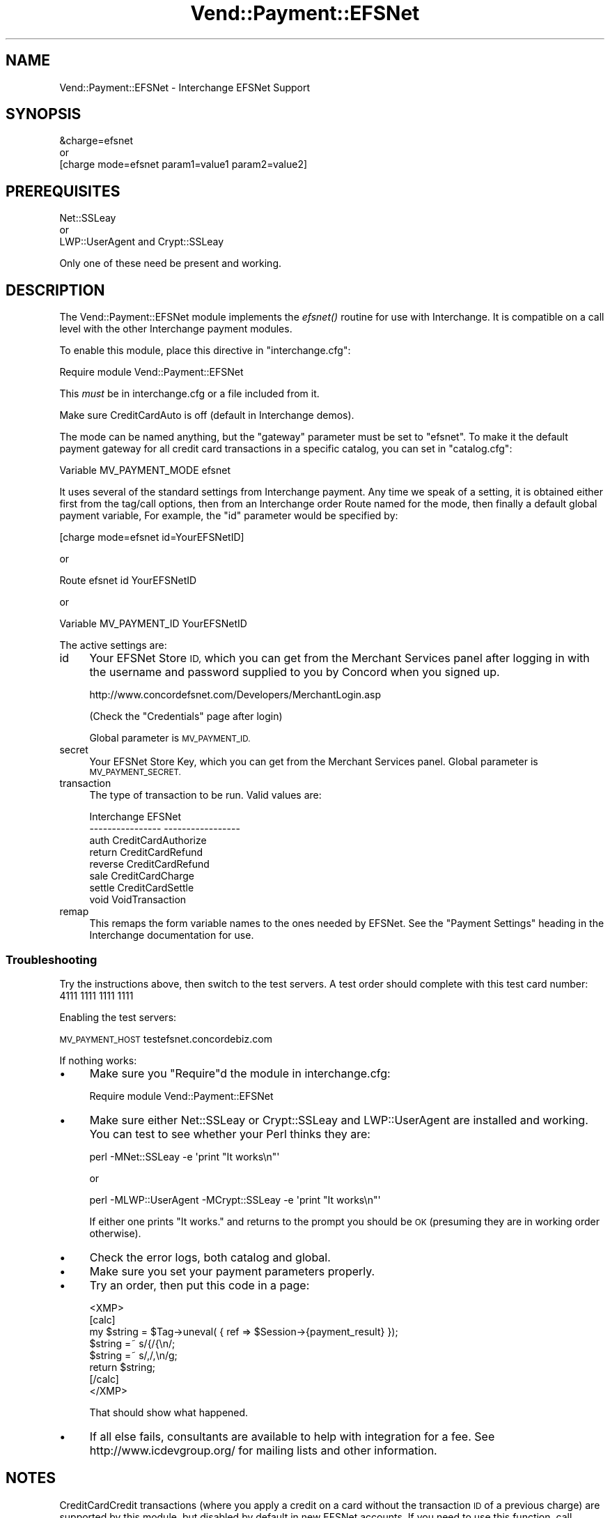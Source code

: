 .\" Automatically generated by Pod::Man 2.28 (Pod::Simple 3.29)
.\"
.\" Standard preamble:
.\" ========================================================================
.de Sp \" Vertical space (when we can't use .PP)
.if t .sp .5v
.if n .sp
..
.de Vb \" Begin verbatim text
.ft CW
.nf
.ne \\$1
..
.de Ve \" End verbatim text
.ft R
.fi
..
.\" Set up some character translations and predefined strings.  \*(-- will
.\" give an unbreakable dash, \*(PI will give pi, \*(L" will give a left
.\" double quote, and \*(R" will give a right double quote.  \*(C+ will
.\" give a nicer C++.  Capital omega is used to do unbreakable dashes and
.\" therefore won't be available.  \*(C` and \*(C' expand to `' in nroff,
.\" nothing in troff, for use with C<>.
.tr \(*W-
.ds C+ C\v'-.1v'\h'-1p'\s-2+\h'-1p'+\s0\v'.1v'\h'-1p'
.ie n \{\
.    ds -- \(*W-
.    ds PI pi
.    if (\n(.H=4u)&(1m=24u) .ds -- \(*W\h'-12u'\(*W\h'-12u'-\" diablo 10 pitch
.    if (\n(.H=4u)&(1m=20u) .ds -- \(*W\h'-12u'\(*W\h'-8u'-\"  diablo 12 pitch
.    ds L" ""
.    ds R" ""
.    ds C` ""
.    ds C' ""
'br\}
.el\{\
.    ds -- \|\(em\|
.    ds PI \(*p
.    ds L" ``
.    ds R" ''
.    ds C`
.    ds C'
'br\}
.\"
.\" Escape single quotes in literal strings from groff's Unicode transform.
.ie \n(.g .ds Aq \(aq
.el       .ds Aq '
.\"
.\" If the F register is turned on, we'll generate index entries on stderr for
.\" titles (.TH), headers (.SH), subsections (.SS), items (.Ip), and index
.\" entries marked with X<> in POD.  Of course, you'll have to process the
.\" output yourself in some meaningful fashion.
.\"
.\" Avoid warning from groff about undefined register 'F'.
.de IX
..
.nr rF 0
.if \n(.g .if rF .nr rF 1
.if (\n(rF:(\n(.g==0)) \{
.    if \nF \{
.        de IX
.        tm Index:\\$1\t\\n%\t"\\$2"
..
.        if !\nF==2 \{
.            nr % 0
.            nr F 2
.        \}
.    \}
.\}
.rr rF
.\" ========================================================================
.\"
.IX Title "Vend::Payment::EFSNet 3"
.TH Vend::Payment::EFSNet 3 "2016-12-23" "perl v5.22.2" "User Contributed Perl Documentation"
.\" For nroff, turn off justification.  Always turn off hyphenation; it makes
.\" way too many mistakes in technical documents.
.if n .ad l
.nh
.SH "NAME"
Vend::Payment::EFSNet \- Interchange EFSNet Support
.SH "SYNOPSIS"
.IX Header "SYNOPSIS"
.Vb 1
\&    &charge=efsnet
\& 
\&        or
\& 
\&    [charge mode=efsnet param1=value1 param2=value2]
.Ve
.SH "PREREQUISITES"
.IX Header "PREREQUISITES"
.Vb 1
\&  Net::SSLeay
\& 
\&    or
\&  
\&  LWP::UserAgent and Crypt::SSLeay
.Ve
.PP
Only one of these need be present and working.
.SH "DESCRIPTION"
.IX Header "DESCRIPTION"
The Vend::Payment::EFSNet module implements the \fIefsnet()\fR routine
for use with Interchange. It is compatible on a call level with the other
Interchange payment modules.
.PP
To enable this module, place this directive in \f(CW\*(C`interchange.cfg\*(C'\fR:
.PP
.Vb 1
\&    Require module Vend::Payment::EFSNet
.Ve
.PP
This \fImust\fR be in interchange.cfg or a file included from it.
.PP
Make sure CreditCardAuto is off (default in Interchange demos).
.PP
The mode can be named anything, but the \f(CW\*(C`gateway\*(C'\fR parameter must be set
to \f(CW\*(C`efsnet\*(C'\fR. To make it the default payment gateway for all credit
card transactions in a specific catalog, you can set in \f(CW\*(C`catalog.cfg\*(C'\fR:
.PP
.Vb 1
\&    Variable   MV_PAYMENT_MODE  efsnet
.Ve
.PP
It uses several of the standard settings from Interchange payment. Any time
we speak of a setting, it is obtained either first from the tag/call options,
then from an Interchange order Route named for the mode, then finally a
default global payment variable, For example, the \f(CW\*(C`id\*(C'\fR parameter would
be specified by:
.PP
.Vb 1
\&    [charge mode=efsnet id=YourEFSNetID]
.Ve
.PP
or
.PP
.Vb 1
\&    Route efsnet id YourEFSNetID
.Ve
.PP
or
.PP
.Vb 1
\&    Variable MV_PAYMENT_ID      YourEFSNetID
.Ve
.PP
The active settings are:
.IP "id" 4
.IX Item "id"
Your EFSNet Store \s-1ID,\s0 which you can get from the Merchant Services 
panel after logging in with the username and password supplied to you
by Concord when you signed up.
.Sp
http://www.concordefsnet.com/Developers/MerchantLogin.asp
.Sp
(Check the \*(L"Credentials\*(R" page after login)
.Sp
Global parameter is \s-1MV_PAYMENT_ID.\s0
.IP "secret" 4
.IX Item "secret"
Your EFSNet Store Key, which you can get from the Merchant Services
panel.
Global parameter is \s-1MV_PAYMENT_SECRET. \s0
.IP "transaction" 4
.IX Item "transaction"
The type of transaction to be run. Valid values are:
.Sp
.Vb 8
\&    Interchange         EFSNet
\&    \-\-\-\-\-\-\-\-\-\-\-\-\-\-\-\-    \-\-\-\-\-\-\-\-\-\-\-\-\-\-\-\-\-
\&        auth            CreditCardAuthorize
\&        return          CreditCardRefund
\&        reverse         CreditCardRefund
\&        sale            CreditCardCharge
\&        settle          CreditCardSettle
\&        void            VoidTransaction
.Ve
.IP "remap" 4
.IX Item "remap"
This remaps the form variable names to the ones needed by EFSNet. See
the \f(CW\*(C`Payment Settings\*(C'\fR heading in the Interchange documentation for use.
.SS "Troubleshooting"
.IX Subsection "Troubleshooting"
Try the instructions above, then switch to the test servers. A test order 
should complete with this test card number: 4111 1111 1111 1111
.PP
Enabling the test servers:
.PP
\&\s-1MV_PAYMENT_HOST\s0 testefsnet.concordebiz.com
.PP
If nothing works:
.IP "\(bu" 4
Make sure you \*(L"Require\*(R"d the module in interchange.cfg:
.Sp
.Vb 1
\&    Require module Vend::Payment::EFSNet
.Ve
.IP "\(bu" 4
Make sure either Net::SSLeay or Crypt::SSLeay and LWP::UserAgent are installed
and working. You can test to see whether your Perl thinks they are:
.Sp
.Vb 1
\&    perl \-MNet::SSLeay \-e \*(Aqprint "It works\en"\*(Aq
.Ve
.Sp
or
.Sp
.Vb 1
\&    perl \-MLWP::UserAgent \-MCrypt::SSLeay \-e \*(Aqprint "It works\en"\*(Aq
.Ve
.Sp
If either one prints \*(L"It works.\*(R" and returns to the prompt you should be \s-1OK
\&\s0(presuming they are in working order otherwise).
.IP "\(bu" 4
Check the error logs, both catalog and global.
.IP "\(bu" 4
Make sure you set your payment parameters properly.
.IP "\(bu" 4
Try an order, then put this code in a page:
.Sp
.Vb 8
\&    <XMP>
\&    [calc]
\&        my $string = $Tag\->uneval( { ref => $Session\->{payment_result} });
\&        $string =~ s/{/{\en/;
\&        $string =~ s/,/,\en/g;
\&        return $string;
\&    [/calc]
\&    </XMP>
.Ve
.Sp
That should show what happened.
.IP "\(bu" 4
If all else fails, consultants are available to help with integration for a fee.
See http://www.icdevgroup.org/ for mailing lists and other information.
.SH "NOTES"
.IX Header "NOTES"
CreditCardCredit transactions (where you apply a credit on a card without the
transaction \s-1ID\s0 of a previous charge) are supported by this module, but disabled 
by default in new EFSNet accounts. If you need to use this function, call EFSNet.
.PP
This module supports partial returns, but EFSNet needs to know what the original 
transaction amount was. You can provide this by passing the value in the
original_amount parameter.
.SH "CHANGES"
.IX Header "CHANGES"
Concord EFSNet requires all interface code to be certified by them. If 
you make a change to this module, please contact EFSNet for re-certification.
More information at: http://www.concordefsnet.com/Developers/Documentation.asp
.SH "BUGS"
.IX Header "BUGS"
There is actually nothing *in* Vend::Payment::EFSNet. It changes packages
to Vend::Payment and places things there.
.SH "AUTHORS"
.IX Header "AUTHORS"
Chris Wenham <cwenham@synesmedia.com>.
Based on code by Mark Stosberg <mark@summersault.com>
and Mike Heins <mike@perusion.com>.
.SH "CREDITS"
.IX Header "CREDITS"
.Vb 5
\&    Jeff Nappi <brage@cyberhighway.net>
\&    Paul Delys <paul@gi.alaska.edu>
\&    webmaster@nameastar.net
\&    Ray Desjardins <ray@dfwmicrotech.com>
\&    Nelson H. Ferrari <nferrari@ccsc.com>
.Ve
